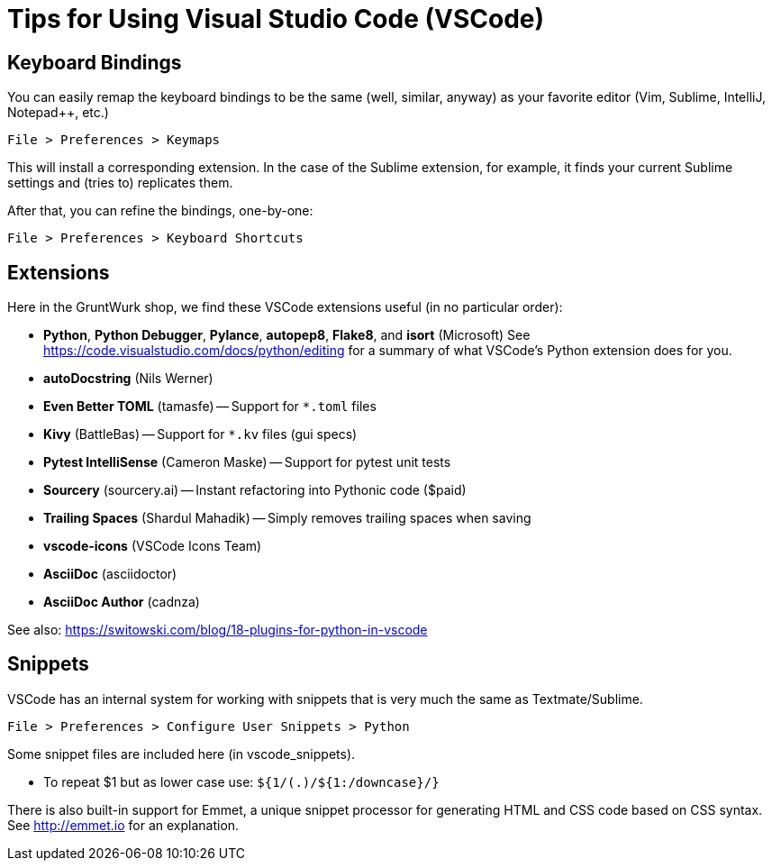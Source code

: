 = Tips for Using Visual Studio Code (VSCode)

== Keyboard Bindings

You can easily remap the keyboard bindings to be the same (well, similar, anyway) as your favorite editor (Vim, Sublime, IntelliJ, Notepad++, etc.)

	File > Preferences > Keymaps

This will install a corresponding extension. In the case of the Sublime extension, for example, it finds your current Sublime settings and (tries to) replicates them.

After that, you can refine the bindings, one-by-one:

	File > Preferences > Keyboard Shortcuts



== Extensions

Here in the GruntWurk shop, we find these VSCode extensions useful (in no particular order):

* *Python*, *Python Debugger*, *Pylance*, *autopep8*, *Flake8*, and *isort* (Microsoft) See https://code.visualstudio.com/docs/python/editing[] for a summary of what VSCode's Python extension does for you.
* *autoDocstring* (Nils Werner)
* *Even Better TOML* (tamasfe) -- Support for `*.toml` files
* *Kivy* (BattleBas) -- Support for `*.kv` files (gui specs)
* *Pytest IntelliSense* (Cameron Maske) -- Support for pytest unit tests
* *Sourcery* (sourcery.ai) -- Instant refactoring into Pythonic code ($paid)
* *Trailing Spaces* (Shardul Mahadik) -- Simply removes trailing spaces when saving
* *vscode-icons* (VSCode Icons Team)
* *AsciiDoc* (asciidoctor)
* *AsciiDoc Author* (cadnza)

See also: https://switowski.com/blog/18-plugins-for-python-in-vscode[]



== Snippets

VSCode has an internal system for working with snippets that is very much the same as Textmate/Sublime.

	File > Preferences > Configure User Snippets > Python

Some snippet files are included here (in vscode_snippets).

* To repeat $1 but as lower case use: `${1/(.)/${1:/downcase}/}`

There is also built-in support for Emmet, a unique snippet processor for generating HTML and CSS code based on CSS syntax. See http://emmet.io[] for an explanation.

